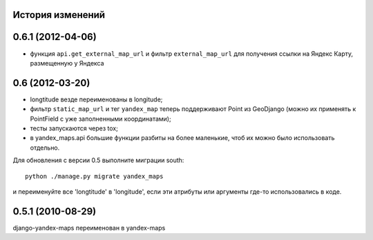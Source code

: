 
История изменений
=================

0.6.1 (2012-04-06)
==================

* функция ``api.get_external_map_url`` и фильтр ``external_map_url``
  для получения ссылки на Яндекс Карту, размещенную у Яндекса

0.6 (2012-03-20)
================
* longtitude везде переименованы в longitude;
* фильтр ``static_map_url`` и тег ``yandex_map`` теперь поддерживают
  Point из GeoDjango (можно их применять к PointField с уже заполненными
  координатами);
* тесты запускаются через tox;
* в yandex_maps.api большие функции разбиты на более маленькие, чтоб их можно
  было использовать отдельно.

Для обновления с версии 0.5 выполните миграции south::

     python ./manage.py migrate yandex_maps

и переименуйте все 'longtitude' в 'longitude', если эти атрибуты или
аргументы где-то использовались в коде.

0.5.1 (2010-08-29)
==================

django-yandex-maps переименован в yandex-maps
